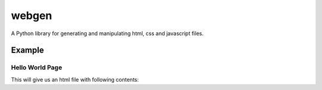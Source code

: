 webgen
======

A Python library for generating and manipulating html, css and
javascript files.

Example
-------

Hello World Page
~~~~~~~~~~~~~~~~

.. code::python

    from webgen import dom, filegen as fg

    html = dom.HTML()
    head = dom.Head()
    body = dom.Body()
    # To add head and body elements to html we pass them as parameters while calling html
    html(head, body)

    title = dom.Title('Hello World')
    head(title)

    # To add one element to another we can also do it on initialization
    paragraph = dom.P('Hello World!')
    body(dom.Div(paragraph))

    # When we want to create an HTML file, we first initialize it with following parameters:
    #   1) Path to file ('' means local directory)
    #   2) Name of our file
    #   3) Our dom.HTML instance
    homepage = fg.HTML('', 'helloworld', html)

    # To create our file we use the build() method
    homepage.build()

    # We can also automatically open the file after it's built
    homepage.openhtml()

This will give us an html file with following contents:

.. code::html

    <!doctype html>
    <html>
    <head>
    <title>Hello World</title>
    </head>

    <body>
    <div>
    <p>Hello World!</p>
    </div>
    </body>
    </html>
